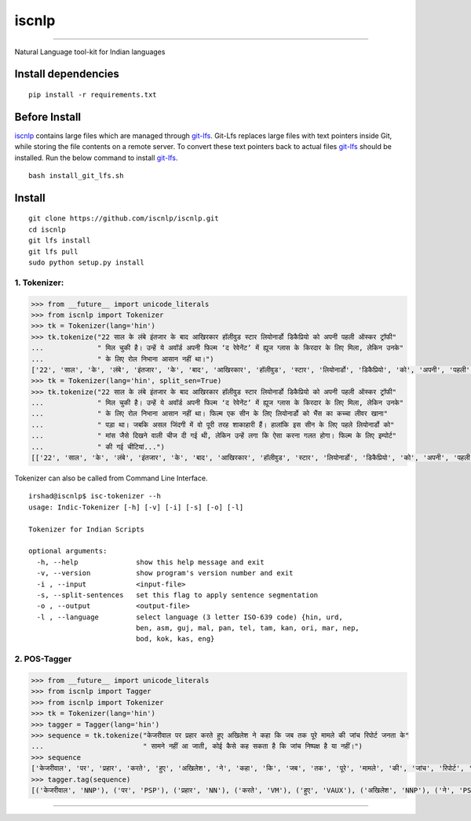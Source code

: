 iscnlp
======

|travis| |coverage|

----

Natural Language tool-kit for Indian languages

Install dependencies
^^^^^^^^^^^^^^^^^^^^

::

    pip install -r requirements.txt

Before Install
^^^^^^^^^^^^^^

`iscnlp <https://github.com/iscnlp/iscnlp>`_ contains large files which are managed through `git-lfs`_. Git-Lfs replaces large files with text pointers inside Git, while storing the file contents on a remote server. To convert these text pointers back to actual files `git-lfs`_ should be installed. Run the below command to install `git-lfs`_.

.. _`git-lfs`: https://git-lfs.github.com

::

    bash install_git_lfs.sh

Install
^^^^^^^

::

    git clone https://github.com/iscnlp/iscnlp.git
    cd iscnlp
    git lfs install
    git lfs pull
    sudo python setup.py install

1. Tokenizer:
-------------

.. code:: python

    >>> from __future__ import unicode_literals
    >>> from iscnlp import Tokenizer
    >>> tk = Tokenizer(lang='hin')
    >>> tk.tokenize("22 साल के लंबे इंतजार के बाद आखिरकार हॉलीवुड स्टार लियोनार्डो डिकैप्रियो को अपनी पहली ऑस्कर ट्रॉफी"
    ...             " मिल चुकी है। उन्हें ये अवॉर्ड अपनी फिल्म ‘द रेवेनेंट’ में ह्यूज ग्लास के किरदार के लिए मिला, लेकिन उनके"
    ...             " के लिए रोल निभाना आसान नहीं था।")
    ['22', 'साल', 'के', 'लंबे', 'इंतजार', 'के', 'बाद', 'आखिरकार', 'हॉलीवुड', 'स्टार', 'लियोनार्डो', 'डिकैप्रियो', 'को', 'अपनी', 'पहली', 'ऑस्कर', 'ट्रॉफी', 'मिल', 'चुकी', 'है', '।', 'उन्हें', 'ये', 'अवॉर्ड', 'अपनी', 'फिल्म', "'", 'द', 'रेवेनेंट', "'", 'में', 'ह्यूज', 'ग्लास', 'के', 'किरदार', 'के', 'लिए', 'मिला', ',', 'लेकिन', 'उनके', 'के', 'लिए', 'रोल', 'निभाना', 'आसान', 'नहीं', 'था', '।']
    >>> tk = Tokenizer(lang='hin', split_sen=True)
    >>> tk.tokenize("22 साल के लंबे इंतजार के बाद आखिरकार हॉलीवुड स्टार लियोनार्डो डिकैप्रियो को अपनी पहली ऑस्कर ट्रॉफी"
    ...             " मिल चुकी है। उन्हें ये अवॉर्ड अपनी फिल्म ‘द रेवेनेंट’ में ह्यूज ग्लास के किरदार के लिए मिला, लेकिन उनके"
    ...             " के लिए रोल निभाना आसान नहीं था। फिल्म एक सीन के लिए लियोनार्डो को भैंस का कच्चा लीवर खाना"
    ...             " पड़ा था। जबकि असल जिंदगी में वो पूरी तरह शाकाहारी हैं। हालांकि इस सीन के लिए पहले लियोनार्डो को"
    ...             " मांस जैसे दिखने वाली चीज दी गई थी, लेकिन उन्हें लगा कि ऐसा करना गलत होगा। फिल्म के लिए इम्पोर्ट"
    ...             " की गई चीटियां...")
    [['22', 'साल', 'के', 'लंबे', 'इंतजार', 'के', 'बाद', 'आखिरकार', 'हॉलीवुड', 'स्टार', 'लियोनार्डो', 'डिकैप्रियो', 'को', 'अपनी', 'पहली', 'ऑस्कर', 'ट्रॉफी', 'मिल', 'चुकी', 'है', '।'], ['उन्हें', 'ये', 'अवॉर्ड', 'अपनी', 'फिल्म', "'", 'द', 'रेवेनेंट', "'", 'में', 'ह्यूज', 'ग्लास', 'के', 'किरदार', 'के', 'लिए', 'मिला', ',', 'लेकिन', 'उनके', 'के', 'लिए', 'रोल', 'निभाना', 'आसान', 'नहीं', 'था', '।'], ['फिल्म', 'एक', 'सीन', 'के', 'लिए', 'लियोनार्डो', 'को', 'भैंस', 'का', 'कच्चा', 'लीवर', 'खाना', 'पड़ा', 'था', '।'], ['जबकि', 'असल', 'जिंदगी', 'में', 'वो', 'पूरी', 'तरह', 'शाकाहारी', 'हैं', '।'], ['हालांकि', 'इस', 'सीन', 'के', 'लिए', 'पहले', 'लियोनार्डो', 'को', 'मांस', 'जैसे', 'दिखने', 'वाली', 'चीज', 'दी', 'गई', 'थी', ',', 'लेकिन', 'उन्हें', 'लगा', 'कि', 'ऐसा', 'करना', 'गलत', 'होगा', '।'], ['फिल्म', 'के', 'लिए', 'इम्पोर्ट', 'की', 'गई', 'चीटियां', '...']]

Tokenizer can also be called from Command Line Interface.

.. parsed-literal::

    irshad@iscnlp$ isc-tokenizer --h
    usage: Indic-Tokenizer [-h] [-v] [-i] [-s] [-o] [-l]
    
    Tokenizer for Indian Scripts
    
    optional arguments:
      -h, --help              show this help message and exit
      -v, --version           show program's version number and exit
      -i , --input            <input-file>
      -s, --split-sentences   set this flag to apply sentence segmentation
      -o , --output           <output-file>
      -l , --language         select language (3 letter ISO-639 code) {hin, urd,
                              ben, asm, guj, mal, pan, tel, tam, kan, ori, mar, nep,
                              bod, kok, kas, eng}


2. POS-Tagger
-------------

.. code:: python

    >>> from __future__ import unicode_literals
    >>> from iscnlp import Tagger
    >>> from iscnlp import Tokenizer
    >>> tk = Tokenizer(lang='hin')
    >>> tagger = Tagger(lang='hin')
    >>> sequence = tk.tokenize("केजरीवाल पर प्रहार करते हुए अखिलेश ने कहा कि जब तक पूरे मामले की जांच रिपोर्ट जनता के"
    ...                        " सामने नहीं आ जाती, कोई कैसे कह सकता है कि जांच निष्पक्ष है या नहीं।")
    >>> sequence
    ['केजरीवाल', 'पर', 'प्रहार', 'करते', 'हुए', 'अखिलेश', 'ने', 'कहा', 'कि', 'जब', 'तक', 'पूरे', 'मामले', 'की', 'जांच', 'रिपोर्ट', 'जनता', 'के', 'सामने', 'नहीं', 'आ', 'जाती', ',', 'कोई', 'कैसे', 'कह', 'सकता', 'है', 'कि', 'जांच', 'निष्पक्ष', 'है', 'या', 'नहीं', '।']
    >>> tagger.tag(sequence)
    [('केजरीवाल', 'NNP'), ('पर', 'PSP'), ('प्रहार', 'NN'), ('करते', 'VM'), ('हुए', 'VAUX'), ('अखिलेश', 'NNP'), ('ने', 'PSP'), ('कहा', 'VM'), ('कि', 'CC'), ('जब', 'PRP'), ('तक', 'PSP'), ('पूरे', 'JJ'), ('मामले', 'NN'), ('की', 'PSP'), ('जांच', 'NNC'), ('रिपोर्ट', 'NN'), ('जनता', 'NN'), ('के', 'PSP'), ('सामने', 'NST'), ('नहीं', 'NEG'), ('आ', 'VM'), ('जाती', 'VAUX'), (',', 'SYM'), ('कोई', 'PRP'), ('कैसे', 'WQ'), ('कह', 'VM'), ('सकता', 'VAUX'), ('है', 'VAUX'), ('कि', 'CC'), ('जांच', 'NN'), ('निष्पक्ष', 'JJ'), ('है', 'VM'), ('या', 'CC'), ('नहीं', 'NEG'), ('।', 'SYM')]
   
----

|travis| |coverage|

.. |travis| image:: https://travis-ci.org/iscnlp/iscnlp.svg?branch=master
   :target: https://travis-ci.org/iscnlp/iscnlp
   :alt: travis-ci build status

.. |coverage| image:: https://coveralls.io/repos/github/iscnlp/iscnlp/badge.svg?branch=master 
   :target: https://coveralls.io/github/iscnlp/iscnlp?branch=master
   :alt: coveralls.io coverage status
